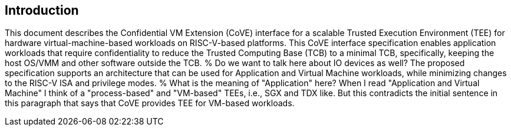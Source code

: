 [[intro]]

== Introduction

This document describes the Confidential VM Extension (CoVE) interface for
a scalable Trusted Execution Environment (TEE) for hardware virtual-machine-based
workloads on RISC-V-based platforms. This CoVE interface specification enables
application workloads that require confidentiality to reduce the Trusted
Computing Base (TCB) to a minimal TCB, specifically, keeping the host OS/VMM
and other software outside the TCB. 
% Do we want to talk here about IO devices as well?
The proposed specification supports an
architecture that can be used for Application and Virtual Machine workloads,
while minimizing changes to the RISC-V ISA and privilege modes.
% What is the meaning of "Application" here? When I read "Application and Virtual Machine" I think of a "process-based" and "VM-based" TEEs, i.e., SGX and TDX like. But this contradicts the initial sentence in this paragraph that says that CoVE provides TEE for VM-based workloads.